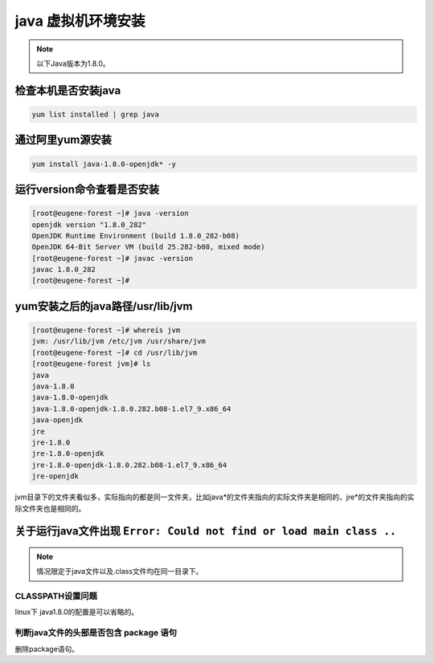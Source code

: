 ===========================
java 虚拟机环境安装
===========================


.. note:: 
   以下Java版本为1.8.0。


检查本机是否安装java
------------------------

.. code-block:: shell

   yum list installed | grep java


通过阿里yum源安装
----------------------

.. code-block:: shell

   yum install java-1.8.0-openjdk* -y

运行version命令查看是否安装
-----------------------------

.. code-block:: shell

   [root@eugene-forest ~]# java -version
   openjdk version "1.8.0_282"
   OpenJDK Runtime Environment (build 1.8.0_282-b08)
   OpenJDK 64-Bit Server VM (build 25.282-b08, mixed mode)
   [root@eugene-forest ~]# javac -version
   javac 1.8.0_282
   [root@eugene-forest ~]# 

yum安装之后的java路径/usr/lib/jvm
-------------------------------------

.. code-block:: shell

   [root@eugene-forest ~]# whereis jvm
   jvm: /usr/lib/jvm /etc/jvm /usr/share/jvm
   [root@eugene-forest ~]# cd /usr/lib/jvm
   [root@eugene-forest jvm]# ls
   java
   java-1.8.0
   java-1.8.0-openjdk
   java-1.8.0-openjdk-1.8.0.282.b08-1.el7_9.x86_64
   java-openjdk
   jre
   jre-1.8.0
   jre-1.8.0-openjdk
   jre-1.8.0-openjdk-1.8.0.282.b08-1.el7_9.x86_64
   jre-openjdk

jvm目录下的文件夹看似多，实际指向的都是同一文件夹，比如java\*的文件夹指向的实际文件夹是相同的，jre\*的文件夹指向的实际文件夹也是相同的。



关于运行java文件出现 ``Error: Could not find or load main class ..``
------------------------------------------------------------------------

.. note:: 
   情况限定于java文件以及.class文件均在同一目录下。


------------------------
CLASSPATH设置问题
------------------------

linux下 java1.8.0的配置是可以省略的。


------------------------------------------
判断java文件的头部是否包含 package 语句
------------------------------------------

删除package语句。

